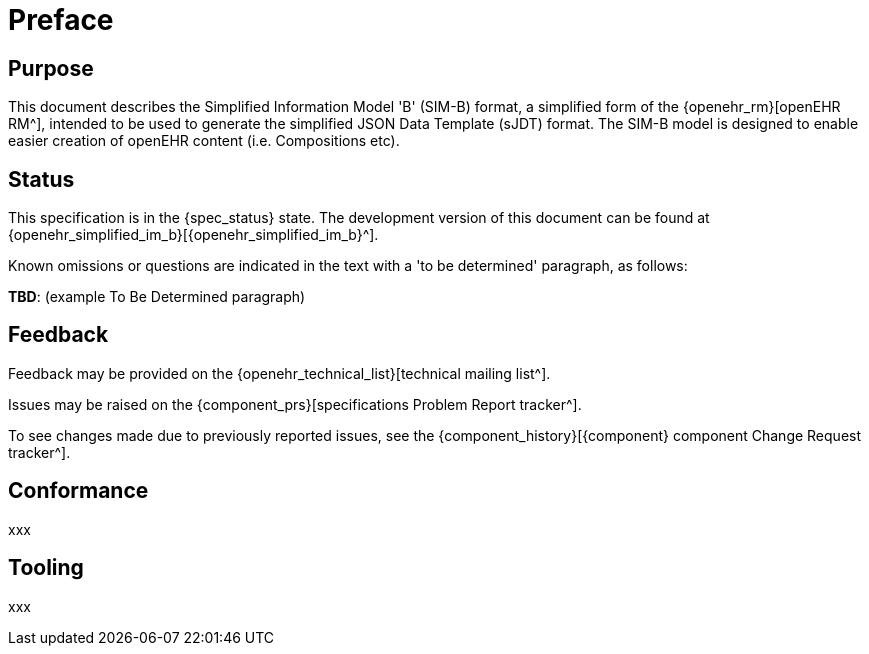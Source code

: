= Preface

== Purpose

This document describes the Simplified Information Model 'B' (SIM-B) format, a simplified form of the {openehr_rm}[openEHR RM^], intended to be used to generate the simplified JSON Data Template (sJDT) format. The SIM-B model is designed to enable easier creation of openEHR content (i.e. Compositions etc).

== Status

This specification is in the {spec_status} state. The development version of this document can be found at {openehr_simplified_im_b}[{openehr_simplified_im_b}^].

Known omissions or questions are indicated in the text with a 'to be determined' paragraph, as follows:
[.tbd]
*TBD*: (example To Be Determined paragraph)

== Feedback

Feedback may be provided on the {openehr_technical_list}[technical mailing list^].

Issues may be raised on the {component_prs}[specifications Problem Report tracker^].

To see changes made due to previously reported issues, see the {component_history}[{component} component Change Request tracker^].

== Conformance

xxx

== Tooling

xxx
